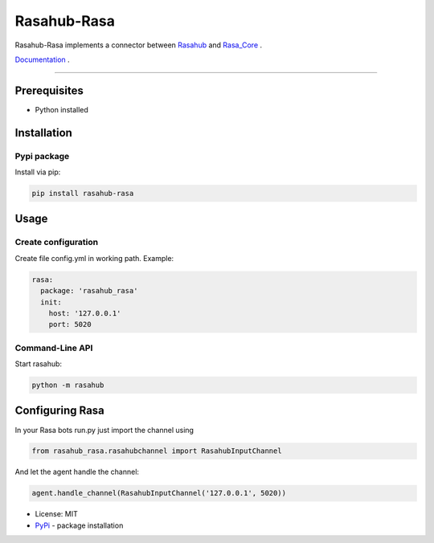 ============
Rasahub-Rasa
============

Rasahub-Rasa implements a connector between `Rasahub`_ and `Rasa_Core`_ .

`Documentation`_ .

----

Prerequisites
=============

* Python installed

Installation
============

Pypi package
------------

Install via pip:

.. code-block:: bash

  pip install rasahub-rasa


Usage
=====

Create configuration
--------------------

Create file config.yml in working path. Example:

.. code-block:: yaml

  rasa:
    package: 'rasahub_rasa'
    init:
      host: '127.0.0.1'
      port: 5020


Command-Line API
----------------

Start rasahub:

.. code-block:: bash

  python -m rasahub



Configuring Rasa
================

In your Rasa bots run.py just import the channel using

.. code-block:: python

  from rasahub_rasa.rasahubchannel import RasahubInputChannel


And let the agent handle the channel:

.. code-block:: python

  agent.handle_channel(RasahubInputChannel('127.0.0.1', 5020))



* License: MIT
* `PyPi`_ - package installation

.. _Documentation: https://rasahub-rasa.readthedocs.io
.. _Rasahub: https://github.com/DServSys/rasahub
.. _Rasa_Core: https://github.com/RasaHQ/rasa_core
.. _PyPi: https://pypi.python.org/pypi/rasahub
